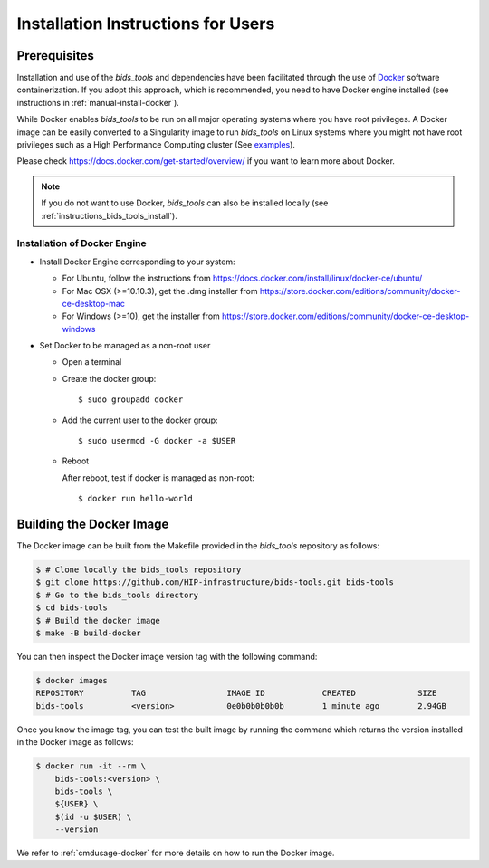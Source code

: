 .. _installation:

***********************************
Installation Instructions for Users
***********************************


Prerequisites
==============

Installation and use of the `bids_tools` and dependencies have been facilitated through the use of `Docker <https://www.docker.com/>`_ software containerization. If you adopt this approach, which is recommended, you need to have Docker engine installed (see instructions in :ref:`manual-install-docker`).

While Docker enables `bids_tools` to be run on all major operating systems where you have root privileges. A Docker image can be easily converted to a Singularity image to run `bids_tools` on Linux systems where you might not have root privileges such as a High Performance Computing cluster (See `examples <https://docs.sylabs.io/guides/3.7/user-guide/cli/singularity_pull.html#examples>`_).

Please check https://docs.docker.com/get-started/overview/ if you want to learn more about Docker.

.. note::
    If you do not want to use Docker, `bids_tools` can also be installed locally (see :ref:`instructions_bids_tools_install`).


.. _manual-install-docker:

Installation of Docker Engine
------------------------------

* Install Docker Engine corresponding to your system:

  * For Ubuntu, follow the instructions from https://docs.docker.com/install/linux/docker-ce/ubuntu/

  * For Mac OSX (>=10.10.3), get the .dmg installer from https://store.docker.com/editions/community/docker-ce-desktop-mac

  * For Windows (>=10), get the installer from https://store.docker.com/editions/community/docker-ce-desktop-windows

* Set Docker to be managed as a non-root user

  * Open a terminal

  * Create the docker group::

    $ sudo groupadd docker

  * Add the current user to the docker group::

    $ sudo usermod -G docker -a $USER

  * Reboot

    After reboot, test if docker is managed as non-root::

      $ docker run hello-world


.. _manual-build-docker-image:

Building the Docker Image
=========================

The Docker image can be built from the Makefile provided in the `bids_tools` repository as follows:

.. code-block:: bash

    $ # Clone locally the bids_tools repository
    $ git clone https://github.com/HIP-infrastructure/bids-tools.git bids-tools
    $ # Go to the bids_tools directory
    $ cd bids-tools
    $ # Build the docker image
    $ make -B build-docker

You can then inspect the Docker image version tag with the following command:

.. code-block:: bash

    $ docker images
    REPOSITORY          TAG                 IMAGE ID            CREATED             SIZE
    bids-tools          <version>           0e0b0b0b0b0b        1 minute ago        2.94GB

Once you know the image tag, you can test the built image by running the command which returns the version installed in the Docker image as follows:

.. code-block:: bash

    $ docker run -it --rm \
        bids-tools:<version> \
        bids-tools \
        ${USER} \
        $(id -u $USER) \
        --version

We refer to :ref:`cmdusage-docker` for more details on how to run the Docker image.
